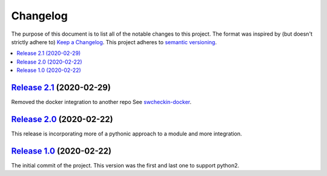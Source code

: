 Changelog
=========

The purpose of this document is to list all of the notable changes to this
project. The format was inspired by (but doesn't strictly adhere to) `Keep a
Changelog`_. This project adheres to `semantic versioning`_.

.. contents::
   :local:

.. _Keep a Changelog: http://keepachangelog.com/
.. _semantic versioning: http://semver.org/

`Release 2.1`_ (2020-02-29)
---------------------------

Removed the docker integration to another repo
See `swcheckin-docker`_.


.. _swcheckin-docker: https://github.com/ShoGinn/swcheckin-docker/
.. _Release 2.1: https://github.com/ShoGinn/SouthWestCheckin/compare/2.0...2.1

`Release 2.0`_ (2020-02-22)
---------------------------

This release is incorporating more of a pythonic approach to a module
and more integration.

.. _Release 2.0: https://github.com/ShoGinn/SouthWestCheckin/compare/1.0...2.0

`Release 1.0`_ (2020-02-22)
---------------------------

The initial commit of the project. This version was the first and last one
to support python2.

.. _Release 1.0: https://github.com/ShoGinn/SouthWestCheckin/tree/1.0
